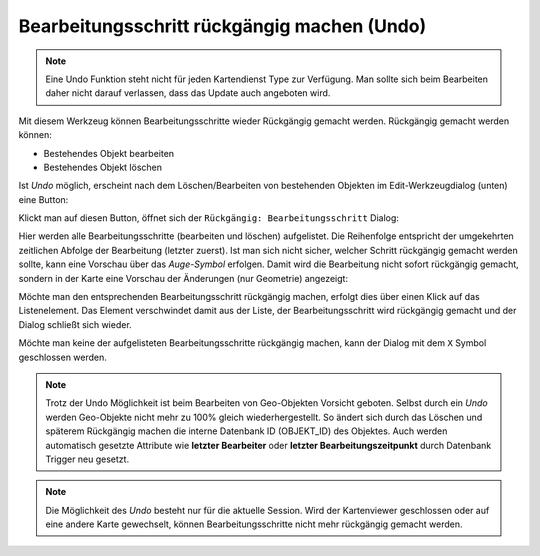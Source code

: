 Bearbeitungsschritt rückgängig machen (Undo)
============================================

.. note::
   Eine Undo Funktion steht nicht für jeden Kartendienst Type zur Verfügung. Man sollte sich beim 
   Bearbeiten daher nicht darauf verlassen, dass das Update auch angeboten wird.

Mit diesem Werkzeug können Bearbeitungsschritte wieder Rückgängig gemacht werden. Rückgängig gemacht werden können:

* Bestehendes Objekt bearbeiten
* Bestehendes Objekt löschen

Ist *Undo* möglich, erscheint nach dem Löschen/Bearbeiten von bestehenden Objekten im Edit-Werkzeugdialog (unten)
eine Button:

.. image:: img/edit13.png

Klickt man auf diesen Button, öffnet sich der ``Rückgängig: Bearbeitungsschritt`` Dialog: 

.. image:: img/edit14.png

Hier werden alle Bearbeitungsschritte (bearbeiten und löschen) aufgelistet. Die Reihenfolge entspricht der 
umgekehrten zeitlichen Abfolge der Bearbeitung (letzter zuerst). Ist man sich nicht sicher, welcher Schritt
rückgängig gemacht werden sollte, kann eine Vorschau über das *Auge-Symbol* erfolgen. Damit wird die Bearbeitung 
nicht sofort rückgängig gemacht, sondern in der Karte eine Vorschau der Änderungen (nur Geometrie) angezeigt:

.. image:: img/edit15.png

Möchte man den entsprechenden Bearbeitungsschritt rückgängig machen, erfolgt dies über einen Klick auf das
Listenelement. Das Element verschwindet damit aus der Liste, der Bearbeitungsschritt wird rückgängig gemacht und 
der Dialog schließt sich wieder.

Möchte man keine der aufgelisteten Bearbeitungsschritte rückgängig machen, kann der Dialog mit dem ``X`` Symbol geschlossen
werden.

.. note::
   Trotz der Undo Möglichkeit ist beim Bearbeiten von Geo-Objekten Vorsicht geboten. Selbst durch ein *Undo* 
   werden Geo-Objekte nicht mehr zu 100% gleich wiederhergestellt. So ändert sich durch das Löschen und späterem Rückgängig 
   machen die interne Datenbank ID (OBJEKT_ID) des Objektes. Auch werden automatisch gesetzte Attribute wie **letzter 
   Bearbeiter** oder **letzter Bearbeitungszeitpunkt** durch Datenbank Trigger neu gesetzt.

.. note::
   Die Möglichkeit des *Undo* besteht nur für die aktuelle Session. Wird der Kartenviewer geschlossen oder auf eine
   andere Karte gewechselt, können Bearbeitungsschritte nicht mehr rückgängig gemacht werden.    